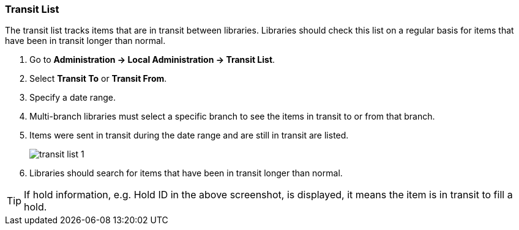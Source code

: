 Transit List
~~~~~~~~~~~~

anchor:transit-list[Transit List]

The transit list tracks items that are in transit between libraries. Libraries should check this list on
a regular basis for items that have been in transit longer than normal.

. Go to *Administration -> Local Administration -> Transit List*. 
. Select *Transit To* or *Transit From*. 
. Specify a date range.
. Multi-branch libraries must select a specific branch to see the items in transit to or from that branch. 
. Items were sent in transit during the date range and are still in transit are listed. 
+
image::images/admin/transit-list-1.png[]
+
. Libraries should search for items that have been in transit longer than normal.  

TIP: If hold information, e.g. Hold ID in the above screenshot, is displayed, 
it means the item is in transit to fill a hold.




